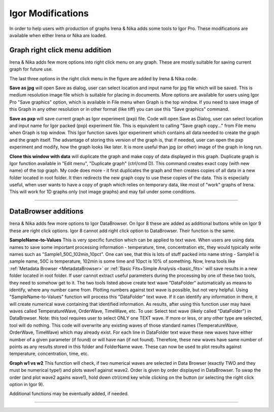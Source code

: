 .. _igorModifications:


Igor Modifications
==================

In order to help users with production of graphs Irena & Nika adds some tools to Igor Pro. These modifications are available when either Irena or Nika are loaded.

.. index::
    Graph right click menu addition

Graph right click menu addition
-------------------------------

Irena & Nika adds few more options into right click menu on any graph. These are mostly suitable for saving current graph for future use.

.. image:: media/RightClickOptions1.jpg
   :align: center
   :width: 600px

The last three options in the right click menu in the figure are added by Irena & Nika code.

**Save as jpg** will open Save as dialog, user can select location and input name for jpg file which will be saved. This is medium resolution image file which is suitable for placing in documents. More options are available for users using Igor Pro "Save graphics" option, which is available in File menu when Graph is the top window. If you need to save image of this Graph in any other resolution or in other format (like tiff) you can use this "Save graphics" command.

**Save as pxp** will save current graph as Igor experiment (pxp) file. Code will open Save as Dialog, user can select location and input name for Igor packed (pxp) experiment file. This is equivalent to calling "Save graph copy..." from File menu when Graph is top window. This Igor function saves Igor experiment which contains all data needed to create the graph and the graph itself. The advantage of storing this version of the graph is, that if needed, user can open the pxp experiment and modify, how the graph looks like later. It is more useful than jpg (or other) image of the graph in long run.

**Clone this window with data** will duplicate the graph and make copy of data displayed in this graph. Duplicate graph is Igor function available in "Edit menu", "Duplicate graph" (ctrl/cmd D). This command creates exact copy (with new name) of the top graph. My code does more - it first duplicates the graph and then creates copies of all data in a new folder located in root folder. It then redirects the new graph copy to use these copies of the data. This is especially useful, when user wants to have a copy of graph which relies on temporary data, like most of "work" graphs of Irena. This will work for 1D graphs only (not image graphs) and may fail under some conditions.

------

.. index::
    DataBrowser additions

DataBrowser additions
---------------------

Irena & Nika adds few more options to Igor DataBrowser. On Igor 8 these are added as additional buttons while on Igor 9 these are right click options. Igor 8 cannot add right click option to DataBrowser. Their function is the same.

.. image:: media/DataBrowserButtons.jpg
   :align: center
   :width: 380px


.. image:: media/RichtClickFolderNameToNums.jpg
   :align: center
   :width: 380px




**SampleName-to-Values** This is very specific function which can be applied to text wave. When users are using data names to save some important processing information - temperature, time, concentration etc, they would typically write names such as "Sample1_50C_102min_10pct". One can see, that this is lots of stuff packed into name string - Sample1 is sample name, 50C is temperature, 102min is some time and 10pct is 10% of something. Now, Irena tools like :ref:`Metadata Browser <MetadataBrowser>` or :ref:`Basic Fits+Simple Analysis <basic_fits>` will save results in a new folder located in root folder. If user cannot extract useful parameters during the processing by one of these two tools, they need to somehow get to it. The two tools listed above create text wave "DataFolder" automatically as means to identify, where any number came from. Plotting numbers against text wave is possible, but not very helpful. Using "SampleName-to-Values" function will process this "DataFolder" text wave. If it can identify any information in there, it will create numerical wave containing that identified information. As results, after using this function user may have waves called TemperatureWave, OrderWave, TimeWave, etc.
To use: Select text wave (likely called "DataFolder") in DataBrowser. Note: this tool requires user to select ONLY one TEXT wave. If more or less, or any other type are selected, tool will do nothing. This code will overwrite any existing waves of those standard names (TemperatureWave, OrderWave, TimeWave) which may already exist. For each line in DataFolder text wave these new waves have either number of a given parameter (if found) or will have nan (if not found). Therefore, these new waves have same number of points as any results stored in this folder and FolderName wave. These can now be used to plot results against temperature, concentration, time, etc.

**Graph w1 vs w2** This function will check, if two numerical waves are selected in Data Browser (exactly TWO and they must be numerical type!) and plots wave1 against wave2. Order is given by order displayed in DataBrowser. To swap the order (and plot wave2 agains wave1), hold down ctrl/cmd key while clicking on the button (or selecting the right click option in Igor 9).

.. image:: media/RightClickDisplayw1w2.jpg
   :align: center
   :width: 380px


Additional functions may be eventually added, if needed.

------
